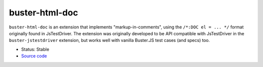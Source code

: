.. _buster-html-doc:

===============
buster-html-doc
===============

``buster-html-doc`` is an extension that implements "markup-in-comments",
using the ``/*:DOC el = ... */`` format originally found in JsTestDriver.
The extension was originally developed to be API compatible with JsTestDriver
in the ``buster-jstestdriver`` extension, but works well with vanilla
Buster.JS test cases (and specs) too.

* Status: Stable
* `Source code <https://github.com/busterjs/buster-html-doc>`_